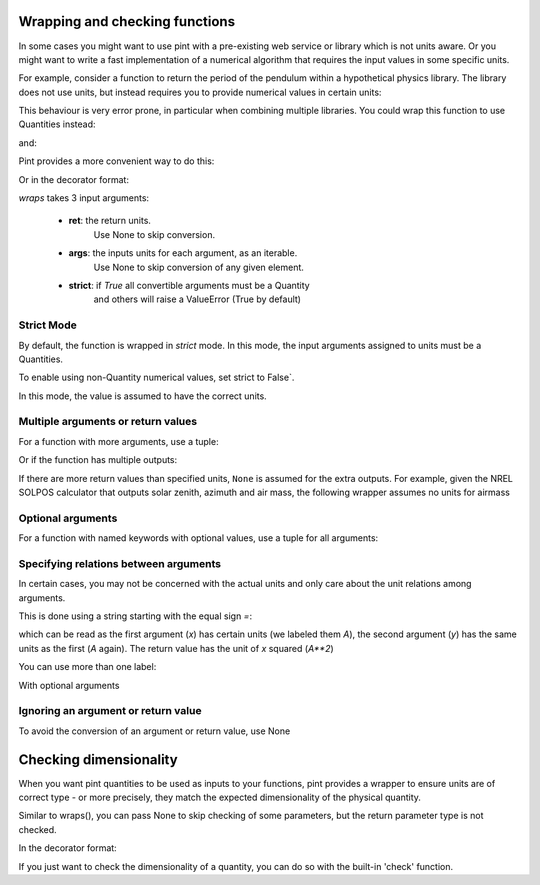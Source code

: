 .. _wrapping:

Wrapping and checking functions
===============================

In some cases you might want to use pint with a pre-existing web service or library
which is not units aware. Or you might want to write a fast implementation of a
numerical algorithm that requires the input values in some specific units.

For example, consider a function to return the period of the pendulum within
a hypothetical physics library. The library does not use units, but instead
requires you to provide numerical values in certain units:

.. testsetup:: *

    import math
    G = 9.806650
    def pendulum_period(length):
        return 2*math.pi*math.sqrt(length/G)

    def pendulum_period2(length, swing_amplitude):
        pass

    def pendulum_period_maxspeed(length, swing_amplitude):
        pass

    def pendulum_period_error(length):
        pass

.. doctest::

    >>> from simple_physics import pendulum_period      # doctest: +SKIP
    >>> help(pendulum_period)                           # doctest: +SKIP
    Help on function pendulum_period in module simple_physics:

    pendulum_period(length)
    Return the pendulum period in seconds. The length of the pendulum
    must be provided in meters.

    >>> pendulum_period(1)
    2.0064092925890407

This behaviour is very error prone, in particular when combining multiple libraries.
You could wrap this function to use Quantities instead:

.. doctest::

    >>> from pint import UnitRegistry
    >>> ureg = UnitRegistry()
    >>> Q_ = ureg.Quantity
    >>> def mypp_caveman(length):
    ...     return pendulum_period(length.to(ureg.meter).magnitude) * ureg.second

and:

.. doctest::

    >>> mypp_caveman(100 * ureg.centimeter)
    <Quantity(2.00640929, 'second')>

Pint provides a more convenient way to do this:

.. doctest::

    >>> mypp = ureg.wraps(ureg.second, ureg.meter)(pendulum_period)

Or in the decorator format:

.. doctest::

    >>> @ureg.wraps(ureg.second, ureg.meter)
    ... def mypp(length):
    ...     return pendulum_period(length)
    >>> mypp(100 * ureg.centimeter)
    <Quantity(2.00640929, 'second')>


`wraps` takes 3 input arguments:

    - **ret**: the return units.
               Use None to skip conversion.
    - **args**: the inputs units for each argument, as an iterable.
                Use None to skip conversion of any given element.
    - **strict**: if `True` all convertible arguments must be a Quantity
                  and others will raise a ValueError (True by default)



Strict Mode
-----------

By default, the function is wrapped in `strict` mode. In this mode,
the input arguments assigned to units must be a Quantities.

.. doctest::

    >>> mypp(1. * ureg.meter)
    <Quantity(2.00640929, 'second')>
    >>> mypp(1.)
    Traceback (most recent call last):
    ...
    ValueError: A wrapped function using strict=True requires quantity for all arguments with not None units. (error found for meter, 1.0)

To enable using non-Quantity numerical values, set strict to False`.

.. doctest::

    >>> mypp_ns = ureg.wraps(ureg.second, ureg.meter, False)(pendulum_period)
    >>> mypp_ns(1. * ureg.meter)
    <Quantity(2.00640929, 'second')>
    >>> mypp_ns(1.)
    <Quantity(2.00640929, 'second')>

In this mode, the value is assumed to have the correct units.


Multiple arguments or return values
-----------------------------------

For a function with more arguments, use a tuple:

.. doctest::

    >>> from simple_physics import pendulum_period2         # doctest: +SKIP
    >>> help(pendulum_period2)                              # doctest: +SKIP
    Help on function pendulum_period2 in module simple_physics:

    pendulum_period2(length, swing_amplitude)
    Return the pendulum period in seconds. The length of the pendulum
    must be provided in meters. The swing_amplitude must be in radians.

    >>> mypp2 = ureg.wraps(ureg.second, (ureg.meter, ureg.radians))(pendulum_period2)
    ...

Or if the function has multiple outputs:

.. doctest::

    >>> mypp3 = ureg.wraps((ureg.second, ureg.meter / ureg.second),
    ...                    (ureg.meter, ureg.radians))(pendulum_period_maxspeed)
    ...

If there are more return values than specified units, ``None`` is assumed for
the extra outputs. For example, given the NREL SOLPOS calculator that outputs
solar zenith, azimuth and air mass, the following wrapper assumes no units for
airmass

.. doctest::

    @ureg.wraps(('deg', 'deg'), ('deg', 'deg', 'millibar', 'degC'))
    def solar_position(lat, lon, press, tamb, timestamp):
        return zenith, azimuth, airmass

Optional arguments
------------------

For a function with named keywords with optional values, use a tuple for all
arguments:

.. doctest::

    >>> @ureg.wraps(ureg.second, (ureg.meters, ureg.meters/ureg.second**2, None))
    ... def calculate_time_to_fall(height, gravity=Q_(9.8, 'm/s^2'), verbose=False):
    ...     """Calculate time to fall from a height h.
    ...
    ...     By default, the gravity is assumed to be earth gravity,
    ...     but it can be modified.
    ...
    ...     d = .5 * g * t**2
    ...     t = sqrt(2 * d / g)
    ...     """
    ...     t = math.sqrt(2 * height / gravity)
    ...     if verbose: print(str(t) + " seconds to fall")
    ...     return t
    ...
    >>> lunar_module_height = Q_(22, 'feet') + Q_(11, 'inches')
    >>> calculate_time_to_fall(lunar_module_height, verbose=True)
    1.1939473204801092 seconds to fall
    <Quantity(1.19394732, 'second')>
    >>> moon_gravity = Q_(1.625, 'm/s^2')
    >>> calculate_time_to_fall(lunar_module_height, gravity=moon_gravity)
    <Quantity(2.932051, 'second')>


Specifying relations between arguments
--------------------------------------

In certain cases, you may not be concerned with the actual units and only care about the unit relations among arguments.

This is done using a string starting with the equal sign `=`:

.. doctest::

    >>> @ureg.wraps('=A**2', ('=A', '=A'))
    ... def sqsum(x, y):
    ...     return x * x  + 2 * x * y + y * y

which can be read as the first argument (`x`) has certain units (we labeled them `A`),
the second argument (`y`) has the same units as the first (`A` again). The return value
has the unit of `x` squared (`A**2`)

You can use more than one label:

.. doctest::

    >>> @ureg.wraps('=A**2*B', ('=A', '=A*B', '=B'))
    ... def some_function(x, y, z):
    ...     pass

With optional arguments

.. doctest::

    >>> @ureg.wraps('=A*B', ('=A', '=B'))
    ... def get_displacement(time, rate=Q_(1, 'm/s')):
    ...     return time * rate
    ...
    >>> get_displacement(Q_(2, 's'))
    <Quantity(2, 'meter')>
    >>> get_displacement(Q_(2, 's'), Q_(1, 'deg/s'))
    <Quantity(2, 'degree')>


Ignoring an argument or return value
------------------------------------

To avoid the conversion of an argument or return value, use None

.. doctest::

    >>> mypp3 = ureg.wraps((ureg.second, None), ureg.meter)(pendulum_period_error)


Checking dimensionality
=======================

When you want pint quantities to be used as inputs to your functions, pint provides a wrapper to ensure units are of
correct type - or more precisely, they match the expected dimensionality of the physical quantity.

Similar to wraps(), you can pass None to skip checking of some parameters, but the return parameter type is not checked.

.. doctest::

    >>> mypp = ureg.check('[length]')(pendulum_period)

In the decorator format:

.. doctest::

    >>> @ureg.check('[length]')
    ... def pendulum_period(length):
    ...     return 2*math.pi*math.sqrt(length/G)

If you just want to check the dimensionality of a quantity, you can do so with the built-in 'check' function.

.. doctest::

    >>> distance = 1 * ureg.m
    >>> distance.check('[length]')
    True
    >>> distance.check('[time]')
    False
